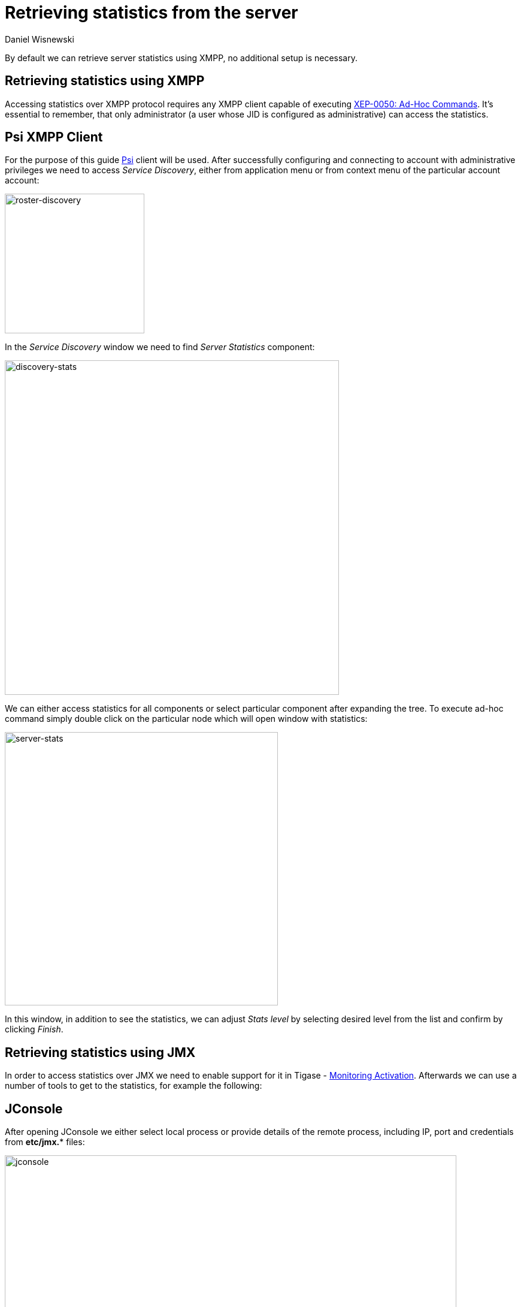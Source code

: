 [[retrievingStatisticsFromTheServer]]
= Retrieving statistics from the server
:author: Daniel Wisnewski
:version: v2.0, April 2017: Reformatted for v8.0.0.

By default we can retrieve server statistics using XMPP, no additional setup is necessary.

== Retrieving statistics using XMPP

Accessing statistics over XMPP protocol requires any XMPP client capable of executing link:http://xmpp.org/extensions/xep-0050.html[XEP-0050: Ad-Hoc Commands]. It's essential to remember, that only administrator (a user whose JID is configured as administrative) can access the statistics.

== Psi XMPP Client

For the purpose of this guide http://psi-im.org/[Psi] client will be used. After successfully configuring and connecting to account with administrative privileges we need to access _Service Discovery_, either from application menu or from context menu of the particular account account:

image:images/admin/monitoring_xmpp_1.png[caption="Figure 1: ", title="Access service discovery", alt="roster-discovery", width="233"]

In the _Service Discovery_ window we need to find _Server Statistics_ component:

image:images/admin/monitoring_xmpp_2.png[caption="Figure 2: ", title="Access statistics component in service discovery", alt="discovery-stats", width="558"]

We can either access statistics for all components or select particular component after expanding the tree. To execute ad-hoc command simply double click on the particular node which will open window with statistics:

image:images/admin/monitoring_xmpp_3.png[caption="Figure 3: ", title="Server statistics", alt="server-stats", width="456"]

In this window, in addition to see the statistics, we can adjust _Stats level_ by selecting desired level from the list and confirm by clicking _Finish_.


== Retrieving statistics using JMX

In order to access statistics over JMX we need to enable support for it in Tigase - xref:monitoring_activation[Monitoring Activation]. Afterwards we can use a number of tools to get to the statistics, for example the following:

== JConsole

After opening JConsole we either select local process or provide details of the remote process, including IP, port and credentials from *etc/jmx.** files:

image:images/admin/monitoring_jmx_jconsole_1.png[caption="Figure 4: JConsole", alt="jconsole", width="754"]

Afterwards we navigate to the MBeans tab from where we can access the `tigase.stats` MBean. It offers similar options to XMPP - either accessing statistics for all components or only for particular component as well as adjusting level for which we want to obtain statistics:

image:images/admin/monitoring_jmx_jconsole_2.png[caption="Figure 5: JConsole", alt="jconsole", width="967"]

== StatsDumper.groovy

In order to collect statistics over period of time following groovy script can be used: link:files/StatsDumper.groovy[StatsDumper.groovy]. It's a Simple JMX client that connects to Tigase and periodically saves all statistics to files.

It takes following parameters:
[source,bash]
----
$ groovy StatsDumper.groovy [hostname] [username] [password] [dir] [port] [delay(ms)] [interval(ms)] [loadhistory(bool)]
----
* `hostname` - address of the instance
* `username` - JMX username
* `password` - JMX username
* `dir` - directory to which save the files with statistics
* `port` - port on which to make the connection
* `delay`(ms) - initial delay in milliseconds after which statistics should be saved
* `interval`(ms) - interval between each retrieval/saving of statistics
* `loadhistory`(bool) - indicates whether or not load statistics history from server (if such is enabled in Tigase)
